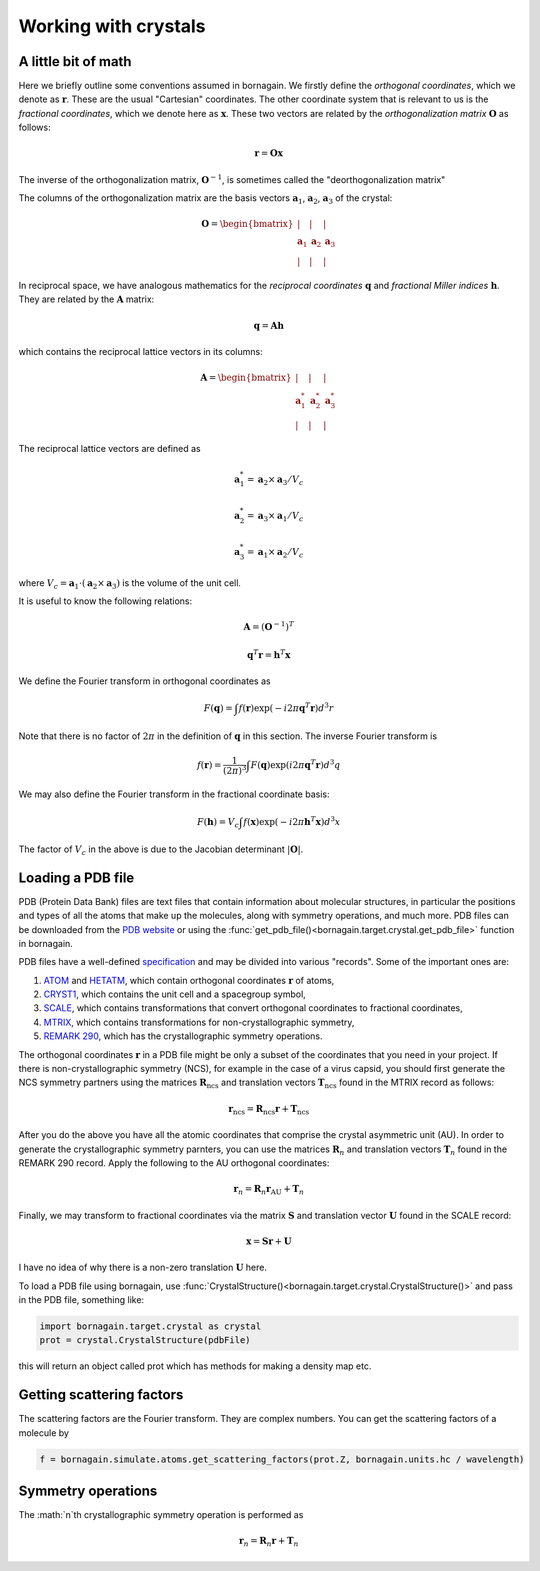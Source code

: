 Working with crystals
=====================

A little bit of math
--------------------

Here we briefly outline some conventions assumed in bornagain.  We firstly define the *orthogonal coordinates*, which
we denote as :math:`\mathbf{r}`.  These are the usual "Cartesian"
coordinates.  The other coordinate system that is relevant to us is the *fractional coordinates*, which we denote here
as :math:`\mathbf{x}`.  These two vectors are related by the *orthogonalization matrix* :math:`\mathbf{O}` as follows:

.. math ::

    \mathbf{r} = \mathbf{O}\mathbf{x}

The inverse of the orthogonalization matrix, :math:`\mathbf{O}^{-1}`, is sometimes called the "deorthogonalization
matrix"

The columns of the orthogonalization matrix are the basis vectors :math:`\mathbf{a}_1`, :math:`\mathbf{a}_2`,
:math:`\mathbf{a}_3` of the crystal:

.. math ::

    \mathbf{O} = \begin{bmatrix}  | & |  & | \\ \mathbf{a}_1 &  \mathbf{a}_2 & \mathbf{a}_3 \\ | & | & | \end{bmatrix}

In reciprocal space, we have analogous mathematics for the *reciprocal coordinates* :math:`\mathbf{q}` and *fractional
Miller indices* :math:`\mathbf{h}`.  They are related by the :math:`\mathbf{A}` matrix:

.. math ::

    \mathbf{q} = \mathbf{A} \mathbf{h}

which contains the reciprocal lattice vectors in its columns:

.. math ::

    \mathbf{A} = \begin{bmatrix}  | & |  & | \\ \mathbf{a}^*_1 &  \mathbf{a}^*_2 & \mathbf{a}^*_3 \\ | & | & | \end{bmatrix}

The reciprocal lattice vectors are defined as

.. math ::

    \mathbf{a}_1^* = \mathbf{a}_2\times \mathbf{a}_3 / V_c

    \mathbf{a}_2^* = \mathbf{a}_3\times \mathbf{a}_1  / V_c

    \mathbf{a}_3^* = \mathbf{a}_1\times \mathbf{a}_2  / V_c

where :math:`V_c = \mathbf{a}_1\cdot(\mathbf{a}_2\times\mathbf{a}_3)` is the volume of the unit cell.

It is useful to know the following relations:

.. math ::

    \mathbf{A} = (\mathbf{O}^{-1})^{T}

    \mathbf{q}^T \mathbf{r} = \mathbf{h}^T \mathbf{x}

We define the Fourier transform in orthogonal coordinates as

.. math ::

    F(\mathbf{q}) = \int f(\mathbf{r}) \exp(-i 2 \pi \mathbf{q}^T \mathbf{r}) d^3r

Note that there is no factor of :math:`2\pi` in the definition of :math:`\mathbf{q}` in this section.  The inverse
Fourier transform is

.. math ::

    f(\mathbf{r}) =\frac{1}{(2\pi)^3}\int F(\mathbf{q}) \exp(i 2 \pi \mathbf{q}^T \mathbf{r}) d^3q

We may also define the Fourier transform in the fractional coordinate basis:

.. math ::

    F(\mathbf{h}) = V_c \int f(\mathbf{x}) \exp(-i 2 \pi \mathbf{h}^T \mathbf{x}) d^3x

The factor of :math:`V_c` in the above is due to the Jacobian determinant :math:`| \mathbf{O} |`.


Loading a PDB file
------------------

PDB (Protein Data Bank) files are text files that contain information about molecular structures, in particular the
positions and types of all the atoms that make up the molecules, along with symmetry operations, and much more.
PDB files can be downloaded from the `PDB website <http://www.rcsb.org>`_ or using the
:func:`get_pdb_file()<bornagain.target.crystal.get_pdb_file>` function in bornagain.

PDB files have a well-defined `specification <http://www.wwpdb.org/documentation/file-format>`_ and may be divided into
various "records".  Some of the important ones are:

1) `ATOM <http://www.wwpdb.org/documentation/file-format-content/format33/sect9.html#ATOM>`_ and
   `HETATM <http://www.wwpdb.org/documentation/file-format-content/format33/sect9.html#HETATM>`_, which contain
   orthogonal coordinates :math:`\mathbf{r}` of atoms,
2) `CRYST1 <http://www.wwpdb.org/documentation/file-format-content/format33/sect8.html#CRYST1>`_, which contains
   the unit cell and a spacegroup symbol,
3) `SCALE <http://www.wwpdb.org/documentation/file-format-content/format33/sect8.html#SCALEn>`_, which contains
   transformations that convert orthogonal coordinates to fractional coordinates,
4) `MTRIX <http://www.wwpdb.org/documentation/file-format-content/format33/sect8.html#MTRIXn>`_, which contains
   transformations for non-crystallographic symmetry,
5) `REMARK 290 <https://www.wwpdb.org/documentation/file-format-content/format32/remarks1.html#REMARK%20290>`_, which
   has the crystallographic symmetry operations.

The orthogonal coordinates :math:`\mathbf{r}` in a PDB file might be only a subset of the coordinates that you need in
your project.  If there is non-crystallographic symmetry (NCS), for example in the case of a virus capsid, you should
first generate the NCS symmetry partners using the matrices :math:`\mathbf{R}_\text{ncs}` and translation vectors
:math:`\mathbf{T}_\text{ncs}` found in the MTRIX record as follows:

.. math ::

    \mathbf{r}_\text{ncs} = \mathbf{R}_\text{ncs} \mathbf{r} + \mathbf{T}_\text{ncs}

After you do the above you have all the atomic coordinates that comprise the crystal asymmetric unit (AU).  In order to
generate the crystallographic symmetry parnters, you can use the matrices :math:`\mathbf{R}_n` and translation vectors
:math:`\mathbf{T}_n` found in the REMARK 290 record.  Apply the following to the AU orthogonal coordinates:

.. math ::

    \mathbf{r}_n = \mathbf{R}_n \mathbf{r}_\text{AU} + \mathbf{T}_n

Finally, we may transform to fractional coordinates via the matrix :math:`\mathbf{S}` and translation vector
:math:`\mathbf{U}` found in the SCALE record:

.. math ::

    \mathbf{x} = \mathbf{S} \mathbf{r} + \mathbf{U}

I have no idea of why there is a non-zero translation :math:`\mathbf{U}` here.





To load a PDB file using bornagain, use :func:`CrystalStructure()<bornagain.target.crystal.CrystalStructure()>` and pass in the PDB file, something like:

.. code-block:: python

	import bornagain.target.crystal as crystal
	prot = crystal.CrystalStructure(pdbFile)

this will return an object called prot which has methods for making a density map etc.


Getting scattering factors
---------------------------
The scattering factors are the Fourier transform. They are complex numbers. You can get the scattering factors of a molecule by 

.. code-block:: python

	f = bornagain.simulate.atoms.get_scattering_factors(prot.Z, bornagain.units.hc / wavelength)


Symmetry operations
-------------------

The :math:`n`th crystallographic symmetry operation is performed as

.. math ::

    \mathbf{r}_n = \mathbf{R}_n \mathbf{r} + \mathbf{T}_n






